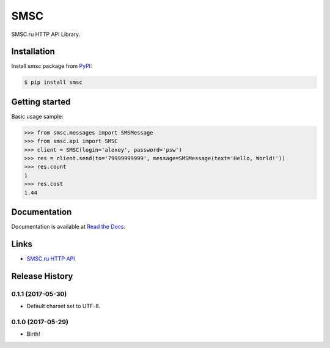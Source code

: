 SMSC
====

.. image:: https://img.shields.io/pypi/v/smsc.svg
    :target: https://pypi.python.org/pypi/smsc

.. image:: https://readthedocs.org/projects/smsc_python/badge/?version=latest
    :target: http://smsc_python.readthedocs.io/en/latest/?badge=latest
    :alt: Documentation Status

.. image:: https://travis-ci.org/Otetz/smsc.svg?branch=master
    :target: https://travis-ci.org/Otetz/smsc

.. image:: https://coveralls.io/repos/github/Otetz/smsc/badge.svg?branch=master
    :target: https://coveralls.io/github/Otetz/smsc?branch=master

.. image:: https://img.shields.io/codeclimate/github/Otetz/smsc.svg
    :target: https://codeclimate.com/github/Otetz/smsc

.. image:: https://img.shields.io/pypi/l/smsc.svg
    :target: https://pypi.python.org/pypi/smsc

.. image:: https://img.shields.io/pypi/pyversions/smsc.svg
    :target: https://pypi.python.org/pypi/smsc

SMSC.ru HTTP API Library.

Installation
------------

Install smsc package from `PyPI <https://pypi.python.org/pypi>`_:

.. code-block:: bash

    $ pip install smsc

Getting started
---------------

Basic usage sample:

.. code-block:: python

    >>> from smsc.messages import SMSMessage
    >>> from smsc.api import SMSC
    >>> client = SMSC(login='alexey', password='psw')
    >>> res = client.send(to='79999999999', message=SMSMessage(text='Hello, World!'))
    >>> res.count
    1
    >>> res.cost
    1.44

Documentation
-------------

Documentation is available at `Read the Docs <http://smsc_python.readthedocs.io/en/latest/>`_.

Links
-----

- `SMSC.ru HTTP API <https://smsc.ru/api/http/#menu>`_


.. :changelog:

Release History
---------------

0.1.1 (2017-05-30)
++++++++++++++++++

* Default charset set to UTF-8.

0.1.0 (2017-05-29)
++++++++++++++++++

* Birth!


